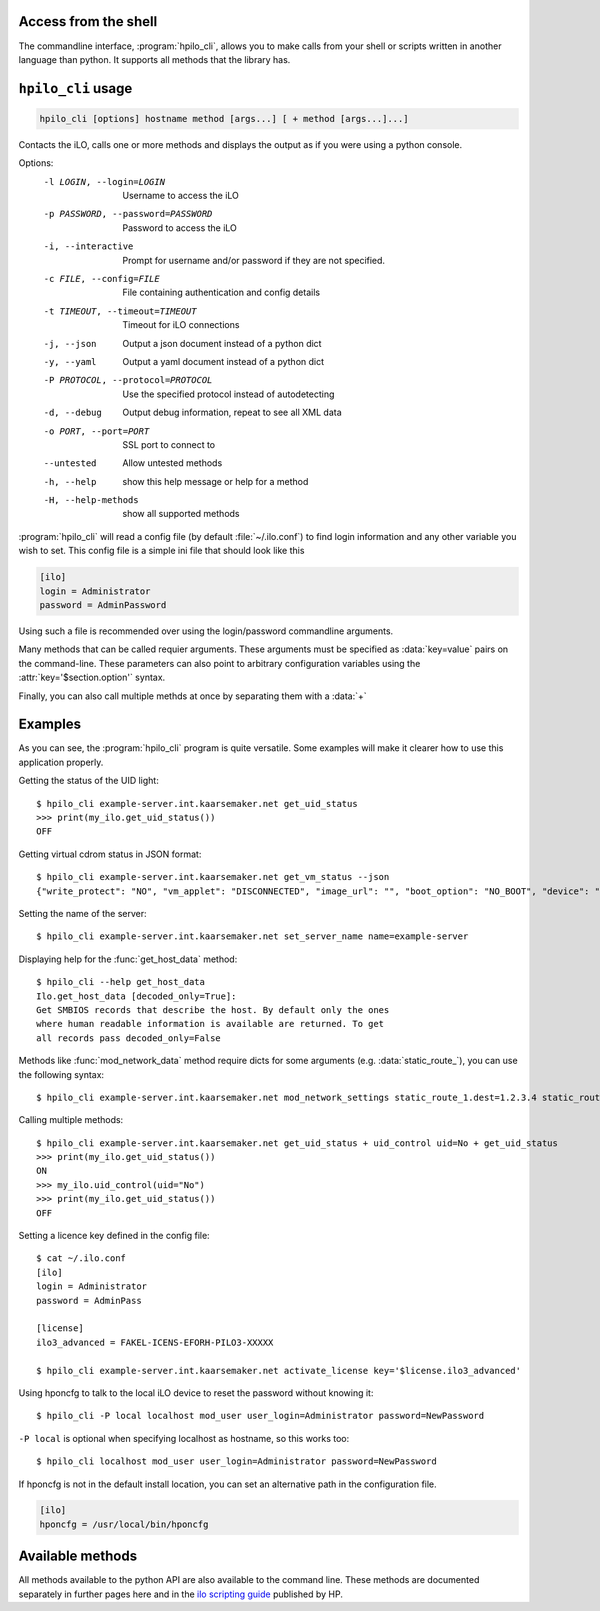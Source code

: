 Access from the shell
=====================

The commandline interface, :program:`hpilo_cli`,  allows you to make calls from
your shell or scripts written in another language than python. It supports all
methods that the library has.

``hpilo_cli`` usage
===================

.. highlight:: console

.. code-block:: console

    hpilo_cli [options] hostname method [args...] [ + method [args...]...]

Contacts the iLO, calls one or more methods and displays the output as if you
were using a python console.

Options:
    -l LOGIN, --login=LOGIN
                          Username to access the iLO
    -p PASSWORD, --password=PASSWORD
                          Password to access the iLO
    -i, --interactive     Prompt for username and/or password if they are not
                          specified.
    -c FILE, --config=FILE
                          File containing authentication and config details
    -t TIMEOUT, --timeout=TIMEOUT
                          Timeout for iLO connections
    -j, --json            Output a json document instead of a python dict
    -y, --yaml            Output a yaml document instead of a python dict
    -P PROTOCOL, --protocol=PROTOCOL
                          Use the specified protocol instead of autodetecting
    -d, --debug           Output debug information, repeat to see all XML data
    -o PORT, --port=PORT  SSL port to connect to
    --untested            Allow untested methods
    -h, --help            show this help message or help for a method
    -H, --help-methods    show all supported methods

:program:`hpilo_cli` will read a config file (by default :file:`~/.ilo.conf`)
to find login information and any other variable you wish to set. This config
file is a simple ini file that should look like this

.. code-block:: ini

  [ilo]
  login = Administrator
  password = AdminPassword

Using such a file is recommended over using the login/password commandline
arguments.

Many methods that can be called requier arguments. These arguments must be
specified as :data:`key=value` pairs on the command-line. These parameters can
also point to arbitrary configuration variables using the
:attr:`key='$section.option'` syntax.

Finally, you can also call multiple methds at once by separating them with a
:data:`+`

Examples
========

As you can see, the :program:`hpilo_cli` program is quite versatile. Some
examples will make it clearer how to use this application properly.

Getting the status of the UID light::

  $ hpilo_cli example-server.int.kaarsemaker.net get_uid_status
  >>> print(my_ilo.get_uid_status())
  OFF

Getting virtual cdrom status in JSON format::

  $ hpilo_cli example-server.int.kaarsemaker.net get_vm_status --json
  {"write_protect": "NO", "vm_applet": "DISCONNECTED", "image_url": "", "boot_option": "NO_BOOT", "device": "CDROM", "image_inserted": "NO"}

Setting the name of the server::

  $ hpilo_cli example-server.int.kaarsemaker.net set_server_name name=example-server

Displaying help for the :func:`get_host_data` method::

  $ hpilo_cli --help get_host_data
  Ilo.get_host_data [decoded_only=True]:
  Get SMBIOS records that describe the host. By default only the ones
  where human readable information is available are returned. To get
  all records pass decoded_only=False

Methods like :func:`mod_network_data` method require dicts for some arguments
(e.g. :data:`static_route_`), you can use the following syntax::

  $ hpilo_cli example-server.int.kaarsemaker.net mod_network_settings static_route_1.dest=1.2.3.4 static_route_1.gateway=10.10.10.254

Calling multiple methods::

  $ hpilo_cli example-server.int.kaarsemaker.net get_uid_status + uid_control uid=No + get_uid_status
  >>> print(my_ilo.get_uid_status())
  ON
  >>> my_ilo.uid_control(uid="No")
  >>> print(my_ilo.get_uid_status())
  OFF

Setting a licence key defined in the config file::

  $ cat ~/.ilo.conf
  [ilo]
  login = Administrator
  password = AdminPass

  [license]
  ilo3_advanced = FAKEL-ICENS-EFORH-PILO3-XXXXX

  $ hpilo_cli example-server.int.kaarsemaker.net activate_license key='$license.ilo3_advanced'

Using hponcfg to talk to the local iLO device to reset the password without knowing it::

  $ hpilo_cli -P local localhost mod_user user_login=Administrator password=NewPassword

``-P local`` is optional when specifying localhost as hostname, so this works too::

  $ hpilo_cli localhost mod_user user_login=Administrator password=NewPassword

If hponcfg is not in the default install location, you can set an alternative
path in the configuration file.

.. code-block:: ini

  [ilo]
  hponcfg = /usr/local/bin/hponcfg

Available methods
=================
All methods available to the python API are also available to the command line.
These methods are documented separately in further pages here and in the `ilo
scripting guide`_ published by HP.

.. _`hp`: http://www.hp.com/go/ilo
.. _`ilo scripting guide`: http://www.hp.com/support/ilo4_cli_gde_en
